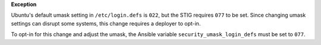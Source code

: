**Exception**

Ubuntu's default umask setting in ``/etc/login.defs`` is ``022``, but the STIG
requires ``077`` to be set. Since changing umask settings can disrupt some
systems, this change requires a deployer to opt-in.

To opt-in for this change and adjust the umask, the Ansible variable
``security_umask_login_defs`` must be set to ``077``.

